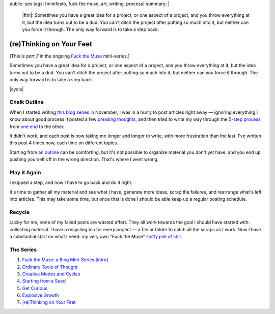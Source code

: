 public: yes
tags: [minifesto, fuck the muse, art, writing, process]
summary: |
  |ftm|:
  Sometimes you have a great idea for a project,
  or one aspect of a project,
  and you throw everything at it,
  but the idea turns out to be a dud.
  You can't ditch the project
  after putting so much into it,
  but neither can you force it through.
  The only way forward is to take a step back.

  .. |ftm| raw:: html

    <em><a href="/2012/10/16/muse-intro/">Fuck the Muse</a> pt.7</em>


(re)Thinking on Your Feet
=========================

[This is *part 7* in the ongoing
`Fuck the Muse </2012/10/16/muse-intro/>`_ mini-series.]

Sometimes you have a great idea for a project,
or one aspect of a project,
and you throw everything at it,
but the idea turns out to be a dud.
You can't ditch the project
after putting so much into it,
but neither can you force it through.
The only way forward is to take a step back.

|cycle|

.. |cycle| raw:: html

  <figure>
    <img src="/static/pictures/cycle-diagram.jpg" alt="Is your approach working? Keep doing it, or try something else." />
    <figcaption>
      How to everything (<a href="/2012/11/08/creative-cycles/">again</a>).
    </figcaption>
  </figure>

Chalk Outline
-------------

When I started writing `this blog series`_ in November,
I was in a hurry to post articles right away —
ignoring everything I know about good process.
I posted a few `pressing`_ `thoughts`_,
and then tried to write my way through the `5-step process`_
from `one end`_ to the other.

It didn't work,
and each post is now taking me longer and longer to write,
with more frustration than the last.
I've written this post 4 times now,
each time on different topics.

Starting from `an outline`_ can be comforting,
but it's not possible to organize material you don't yet have,
and you end up pushing yourself off in the wrong direction.
That's where I went wrong.

.. _this blog series: /2012/10/16/muse-intro/
.. _pressing: /2012/10/23/ordinary-tools-of-thought/
.. _thoughts: /2012/11/08/creative-cycles
.. _5-step process: /2012/10/16/muse-intro/#class-overview
.. _one end: /2012/12/13/starting-from-a-seed/
.. _an outline: /2013/02/07/get-curious/

Play it Again
-------------

I skipped a step,
and now I have to go back and do it right.

It's time to gather all my material and see what I have,
generate more ideas,
scrap the failures,
and rearrange what's left into articles.
This may take some time,
but once that is done
I should be able keep up a regular posting schedule.

Recycle
-------

Lucky for me,
none of my failed posts are wasted effort.
They all work towards the goal I should have started with:
collecting material.
I have a recycling bin for every project —
a file or folder to catch all the scraps as I work.
Now I have a substantial start on what I need:
my very own "Fuck the Muse" `shitty pile of shit`_.

.. _shitty pile of shit: /2013/02/07/get-curious/

The Series
----------

1. `Fuck the Muse: a Blog Mini-Series [intro] </2012/10/16/muse-intro/>`_
2. `Ordinary Tools of Thought </2012/10/23/ordinary-tools-of-thought/>`_
3. `Creative Modes and Cycles </2012/11/08/creative-cycles>`_
4. `Starting from a Seed </2012/12/13/starting-from-a-seed/>`_
5. `Get Curious </2013/02/07/get-curious/>`_
6. `Explosive Growth </2013/02/14/explosive-growth/>`_
7. `(re)Thinking on Your Feet </2013/03/29/rethinking-on-your-feet/>`_

